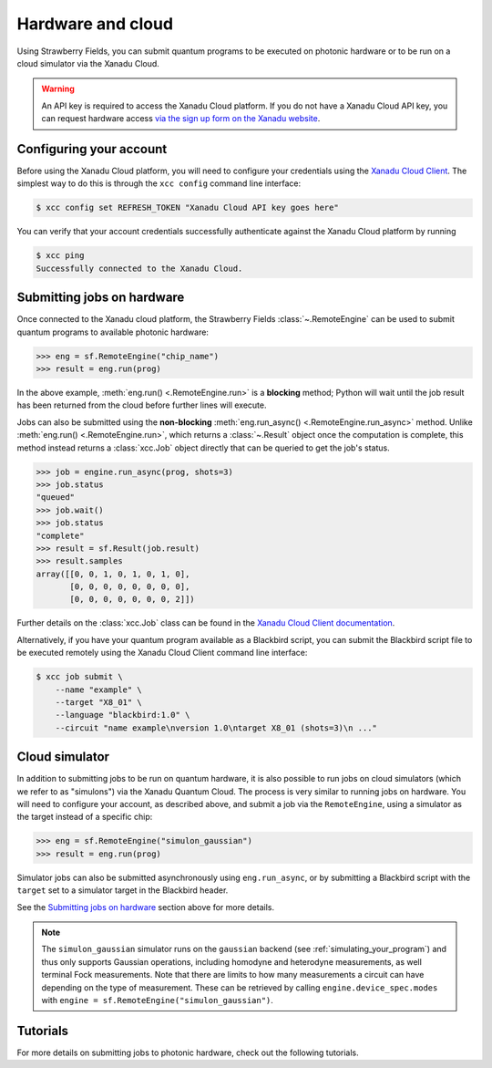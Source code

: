 Hardware and cloud
==================

Using Strawberry Fields, you can submit quantum programs to be executed on
photonic hardware or to be run on a cloud simulator via the Xanadu Cloud.

.. warning::

    An API key is required to access the Xanadu Cloud platform. If you do not
    have a Xanadu Cloud API key, you can request hardware access `via the sign
    up form on the Xanadu website <https://xanadu.ai/access>`__.

Configuring your account
------------------------

Before using the Xanadu Cloud platform, you will need to configure your
credentials using the `Xanadu Cloud Client
<https://github.com/XanaduAI/xanadu-cloud-client#setup>`__. The simplest way
to do this is through the ``xcc config`` command line interface:

.. code-block:: console

    $ xcc config set REFRESH_TOKEN "Xanadu Cloud API key goes here"

You can verify that your account credentials successfully authenticate against
the Xanadu Cloud platform by running

.. code-block:: console

    $ xcc ping
    Successfully connected to the Xanadu Cloud.

Submitting jobs on hardware
---------------------------

Once connected to the Xanadu cloud platform, the Strawberry Fields
:class:`~.RemoteEngine` can be used to submit quantum programs to available
photonic hardware:

>>> eng = sf.RemoteEngine("chip_name")
>>> result = eng.run(prog)

In the above example, :meth:`eng.run() <.RemoteEngine.run>` is a **blocking** method;
Python will wait until the job result has been returned from the cloud before further lines
will execute.

Jobs can also be submitted using the **non-blocking** :meth:`eng.run_async() <.RemoteEngine.run_async>`
method. Unlike :meth:`eng.run() <.RemoteEngine.run>`, which returns a :class:`~.Result` object once the computation is
complete, this method instead returns a :class:`xcc.Job` object directly that can be queried
to get the job's status.

>>> job = engine.run_async(prog, shots=3)
>>> job.status
"queued"
>>> job.wait()
>>> job.status
"complete"
>>> result = sf.Result(job.result)
>>> result.samples
array([[0, 0, 1, 0, 1, 0, 1, 0],
       [0, 0, 0, 0, 0, 0, 0, 0],
       [0, 0, 0, 0, 0, 0, 0, 2]])

Further details on the :class:`xcc.Job` class can be found in the
`Xanadu Cloud Client documentation <https://xanadu-cloud-client.readthedocs.io/en/stable/api/xcc.Job.html>`_.

Alternatively, if you have your quantum program available as a Blackbird script,
you can submit the Blackbird script file to be executed remotely using
the Xanadu Cloud Client command line interface:

.. code-block:: console

    $ xcc job submit \
        --name "example" \
        --target "X8_01" \
        --language "blackbird:1.0" \
        --circuit "name example\nversion 1.0\ntarget X8_01 (shots=3)\n ..."

Cloud simulator
---------------

In addition to submitting jobs to be run on quantum hardware, it is also
possible to run jobs on cloud simulators (which we refer to as "simulons") via
the Xanadu Quantum Cloud. The process is very similar to running jobs on
hardware. You will need to configure your account, as described above, and
submit a job via the ``RemoteEngine``, using a simulator as the target instead
of a specific chip:

>>> eng = sf.RemoteEngine("simulon_gaussian")
>>> result = eng.run(prog)

Simulator jobs can also be submitted asynchronously using ``eng.run_async``, or
by submitting a Blackbird script with the ``target`` set to a simulator target
in the Blackbird header.

See the `Submitting jobs on hardware`_ section above for more details.

.. note::

    The ``simulon_gaussian`` simulator runs on the ``gaussian`` backend (see
    :ref:`simulating_your_program`) and thus only supports Gaussian operations,
    including homodyne and heterodyne measurements, as well terminal Fock
    measurements. Note that there are limits to how many measurements a circuit
    can have depending on the type of measurement. These can be retrieved by
    calling ``engine.device_spec.modes`` with ``engine =
    sf.RemoteEngine("simulon_gaussian")``.

Tutorials
---------

For more details on submitting jobs to photonic hardware, check out the following
tutorials.

.. gallery-item::
    :description: `Borealis quickstart <https://strawberryfields.ai/photonics/demos/tutorial_borealis_quickstart.html>`__
    :figure: _static/borealis_3d.png

.. gallery-item::
    :description: :doc:`demos/tutorial_borealis_beginner`
    :figure: _static/borealis_schematic_simple.png

.. gallery-item::
    :description: :doc:`demos/tutorial_borealis_beginner`
    :figure: _static/borealis_schematic_advanced.png

.. gallery-item::
    :description: :doc:`demos/tutorial_X8`
    :figure: _static/chip.png

.. gallery-item::
    :description: :doc:`demos/squeezer_tests`
    :figure: _static/code.png

.. raw:: html

        <div style='clear:both'></div>
        <br>
